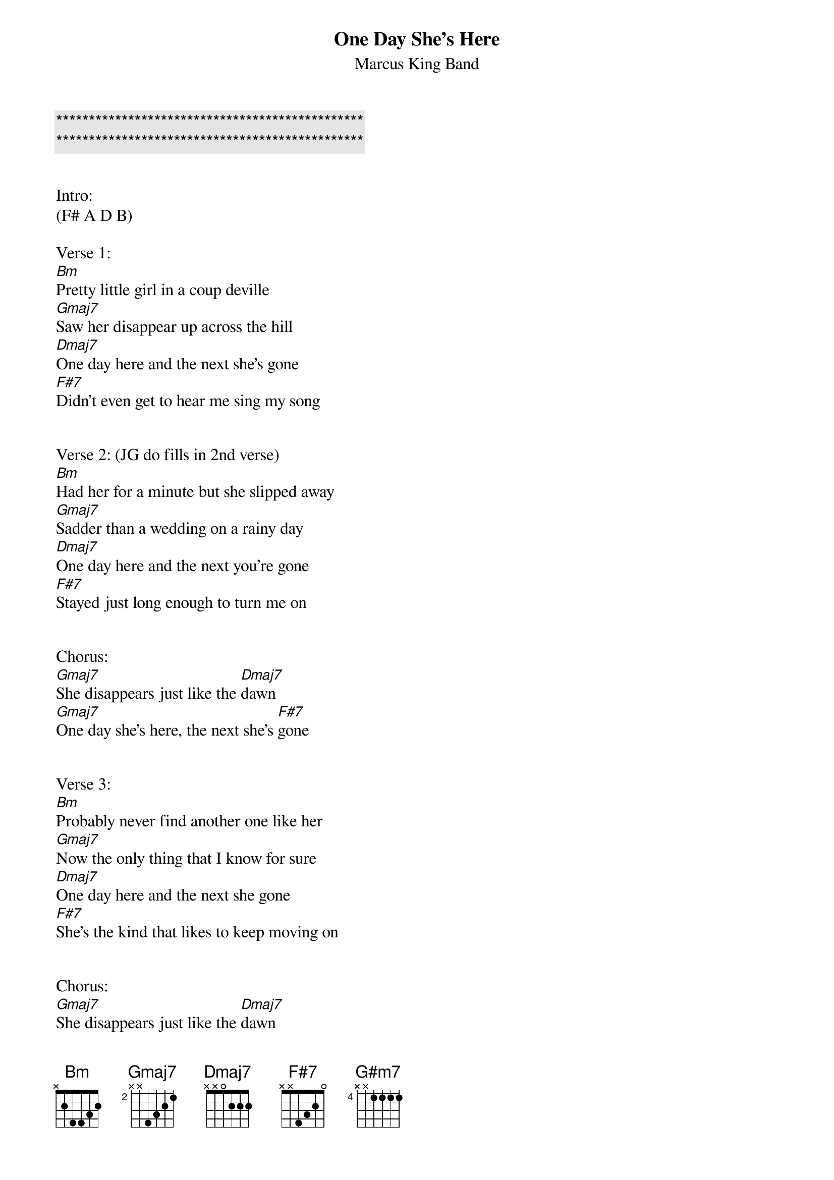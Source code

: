 {title: One Day She’s Here}

{c:***********************************************}
{c:***********************************************}

{subtitle:Marcus King Band}
{key:Bm}

Intro:
(F# A D B)

Verse 1:
[Bm]Pretty little girl in a coup deville
[Gmaj7]Saw her disappear up across the hill
[Dmaj7]One day here and the next she’s gone
[F#7]Didn’t even get to hear me sing my song


Verse 2: (JG do fills in 2nd verse)
[Bm]Had her for a minute but she slipped away
[Gmaj7]Sadder than a wedding on a rainy day
[Dmaj7]One day here and the next you're gone
[F#7]Stayed just long enough to turn me on


Chorus:
[Gmaj7]She disappears just like the [Dmaj7]dawn
[Gmaj7]One day she’s here, the next she’s [F#7]gone


Verse 3:
[Bm]Probably never find another one like her
[Gmaj7]Now the only thing that I know for sure
[Dmaj7]One day here and the next she gone
[F#7]She’s the kind that likes to keep moving on


Chorus:
[Gmaj7]She disappears just like the [Dmaj7]dawn
[Gmaj7]One day she’s here, the next she’s [F#7]gone


Instrumental:

[Bm](F#[(2] ho[bars)] G# F# [G#m7]D# F#[(8] G#[bars)]) twice       [F#7]    [(2]   [bars)]

Chorus
[Gmaj7]She disappears just like the [Dmaj7]dawn
[Gmaj7]One day she’s here, the next she’s [F#7]gone
[Gmaj7]She disappears just like the [Dmaj7]dawn
[Gmaj7]One day she’s here, the next she’s [F#7]gone


Outro

[Bm]
